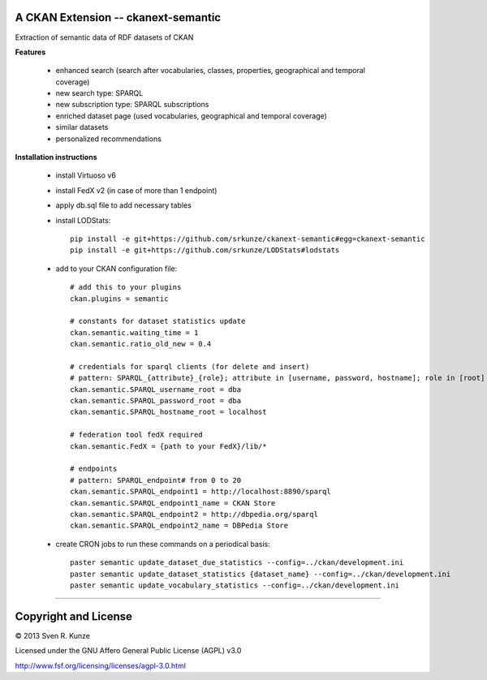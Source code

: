 A CKAN Extension -- ckanext-semantic
====================================
Extraction of semantic data of RDF datasets of CKAN

**Features**

 - enhanced search (search after vocabularies, classes, properties, geographical and temporal coverage)
 - new search type: SPARQL
 - new subscription type: SPARQL subscriptions
 - enriched dataset page (used vocabularies, geographical and temporal coverage)
 - similar datasets
 - personalized recommendations

**Installation instructions**

 - install Virtuoso v6
 - install FedX v2 (in case of more than 1 endpoint)
 - apply db.sql file to add necessary tables
 - install LODStats::

    pip install -e git+https://github.com/srkunze/ckanext-semantic#egg=ckanext-semantic
    pip install -e git+https://github.com/srkunze/LODStats#lodstats


 - add to your CKAN configuration file::

    # add this to your plugins
    ckan.plugins = semantic
    
    # constants for dataset statistics update
    ckan.semantic.waiting_time = 1
    ckan.semantic.ratio_old_new = 0.4
    
    # credentials for sparql clients (for delete and insert)
    # pattern: SPARQL_{attribute}_{role}; attribute in [username, password, hostname]; role in [root]
    ckan.semantic.SPARQL_username_root = dba
    ckan.semantic.SPARQL_password_root = dba
    ckan.semantic.SPARQL_hostname_root = localhost
    
    # federation tool fedX required
    ckan.semantic.FedX = {path to your FedX}/lib/*
    
    # endpoints
    # pattern: SPARQL_endpoint# from 0 to 20
    ckan.semantic.SPARQL_endpoint1 = http://localhost:8890/sparql
    ckan.semantic.SPARQL_endpoint1_name = CKAN Store
    ckan.semantic.SPARQL_endpoint2 = http://dbpedia.org/sparql
    ckan.semantic.SPARQL_endpoint2_name = DBPedia Store


 - create CRON jobs to run these commands on a periodical basis::

    paster semantic update_dataset_due_statistics --config=../ckan/development.ini
    paster semantic update_dataset_statistics {dataset_name} --config=../ckan/development.ini
    paster semantic update_vocabulary_statistics --config=../ckan/development.ini

-----------------------------------------------------------

Copyright and License
=====================
© 2013 Sven R. Kunze

Licensed under the GNU Affero General Public License (AGPL) v3.0

http://www.fsf.org/licensing/licenses/agpl-3.0.html
